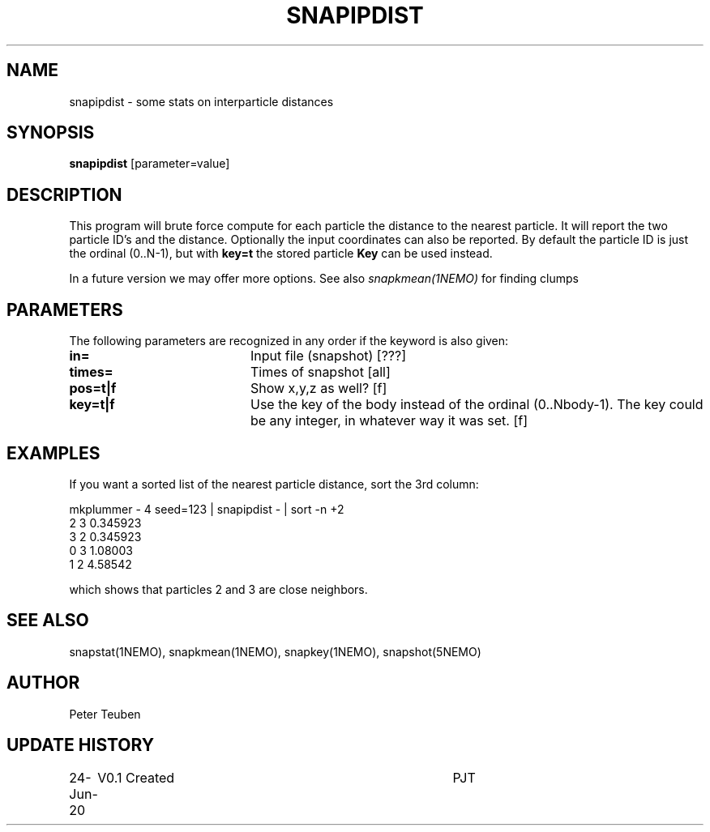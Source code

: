 .TH SNAPIPDIST 1NEMO "25 June 2020"
.SH NAME
snapipdist \- some stats on interparticle distances
.SH SYNOPSIS
\fBsnapipdist\fP [parameter=value]
.SH DESCRIPTION
This program will  brute force compute for each particle the distance to the nearest particle. It will report
the two particle ID's and the distance. Optionally the input coordinates can also be reported. By default
the particle ID is just the ordinal (0..N-1), but with \fBkey=t\fP the stored particle \fBKey\fP can be used
instead.
.PP
In a future version we may offer more options. See also \fIsnapkmean(1NEMO)\fP for finding clumps
.SH PARAMETERS
The following parameters are recognized in any order if the keyword
is also given:
.TP 20
\fBin=\fP
Input file (snapshot) [???]    
.TP
\fBtimes=\fP
Times of snapshot [all]    
.TP
\fBpos=t|f\fP
Show x,y,z as well? [f]
.TP
\fBkey=t|f\fP
Use the key of the body instead of the ordinal (0..Nbody-1). The key could be any integer,
in whatever way it was set. [f]
.SH EXAMPLES
If you want a sorted list of the nearest particle distance, sort the 3rd column:
.nf

mkplummer - 4 seed=123 | snapipdist - | sort -n +2
2 3 0.345923
3 2 0.345923
0 3 1.08003
1 2 4.58542

.fi
which shows that particles 2 and 3 are close neighbors.
.SH SEE ALSO
snapstat(1NEMO), snapkmean(1NEMO), snapkey(1NEMO), snapshot(5NEMO)
.SH AUTHOR
Peter Teuben
.SH UPDATE HISTORY
.nf
.ta +1.0i +4.0i
24-Jun-20	V0.1 Created		PJT
.fi
